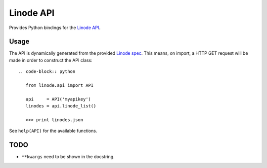 Linode API
==========

Provides Python bindings for the `Linode API <http://www.linode.com/api/>`__.

Usage
-----

The API is dynamically generated from the provided
`Linode spec <https://api.linode.com/?api_action=api.spec>`__. This means,
on import, a HTTP GET request will be made in order to construct the API
class::

    .. code-block:: python

       from linode.api import API

       api     = API('myapikey')
       linodes = api.linode_list()

       >>> print linodes.json

See ``help(API)`` for the available functions.

TODO
----

- ``**kwargs`` need to be shown in the docstring.
